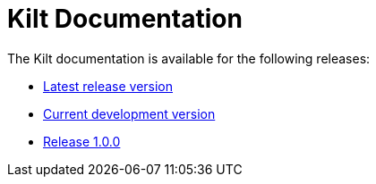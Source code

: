 Kilt Documentation
==================
:compat-mode!:
:experimental:

The Kilt documentation is available for the following releases:

  - link:latest[Latest release version]
  - link:devel[Current development version]
  - link:1.0.0[Release 1.0.0]

